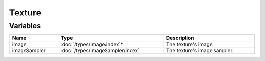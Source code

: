 Texture
=======

Variables
---------

.. list-table::
	:width: 100%
	:header-rows: 1
	:class: code-table

	* - Name
	  - Type
	  - Description
	* - image
	  - :doc:`/types/Image/index`\*
	  - The texture's image.
	* - imageSampler
	  - :doc:`/types/ImageSampler/index`
	  - The texture's image sampler.